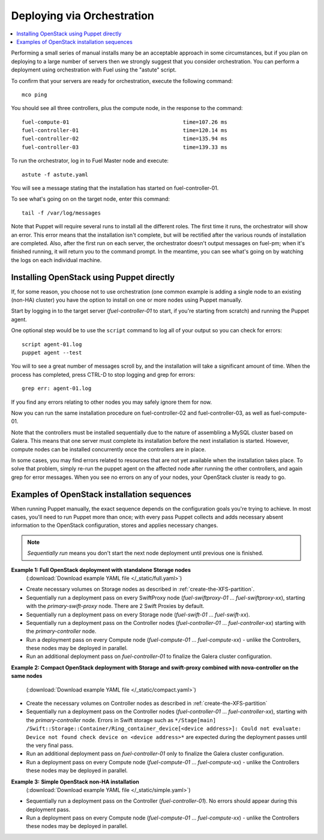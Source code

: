 .. _orchestration:

Deploying via Orchestration
===========================

.. contents:: :local:

Performing a small series of manual installs many be an acceptable approach in 
some circumstances, but if you plan on deploying to a large number of servers 
then we strongly suggest that you consider orchestration. You can perform a 
deployment using orchestration with Fuel using the "astute" script. 

..
  This script 
  is configured using the `astute.yaml` file that was created when you ran 
  ``openstack_system`` earlier in this process.

To confirm that your servers are ready for orchestration, execute the following 
command::

  mco ping

You should see all three controllers, plus the compute node, in the response to 
the command::

  fuel-compute-01                                    time=107.26 ms
  fuel-controller-01                                 time=120.14 ms
  fuel-controller-02                                 time=135.94 ms
  fuel-controller-03                                 time=139.33 ms

To run the orchestrator, log in to Fuel Master node and execute::

  astute -f astute.yaml

You will see a message stating that the installation has started 
on fuel-controller-01.

To see what's going on on the target node, enter this command::

  tail -f /var/log/messages

Note that Puppet will require several runs to install all the different roles. 
The first time it runs, the orchestrator will show an error. This error means 
that the installation isn't complete, but will be rectified after the various 
rounds of installation are completed. Also, after the first run on each server, 
the orchestrator doesn't output messages on fuel-pm; when it's finished running, 
it will return you to the command prompt.  In the meantime, you can see what's 
going on by watching the logs on each individual machine.

Installing OpenStack using Puppet directly
------------------------------------------

If, for some reason, you choose not to use orchestration (one common example is 
adding a single node to an existing (non-HA) cluster) you have the option to 
install on one or more nodes using Puppet manually.

Start by logging in to the target server (`fuel-controller-01` to start, if you're 
starting from scratch) and running the Puppet agent.

One optional step would be to use the ``script`` command to log all of your output 
so you can check for errors::

    script agent-01.log
    puppet agent --test

You will to see a great number of messages scroll by, and the installation will 
take a significant amount of time. When the process has completed, press CTRL-D 
to stop logging and grep for errors::

    grep err: agent-01.log

If you find any errors relating to other nodes you may safely ignore them 
for now.

Now you can run the same installation procedure on fuel-controller-02 and 
fuel-controller-03, as well as fuel-compute-01.

Note that the controllers must be installed sequentially due to the nature of 
assembling a MySQL cluster based on Galera. This means that one server must 
complete its installation before the next installation is started. However, 
compute nodes can be installed concurrently once the controllers are in place.

In some cases, you may find errors related to resources that are not yet 
available when the installation takes place. To solve that problem, simply 
re-run the puppet agent on the affected node after running the other 
controllers, and again grep for error messages. When you see no errors on any 
of your nodes, your OpenStack cluster is ready to go.

Examples of OpenStack installation sequences
--------------------------------------------

When running Puppet manually, the exact sequence depends on the configuration 
goals you're trying to achieve. In most cases, you'll need to run Puppet more 
than once; with every pass Puppet collects and adds necessary absent information 
to the OpenStack configuration, stores and applies necessary changes.  

.. note:: 

  *Sequentially run* means you don't start the next node deployment until 
  previous one is finished.
   
**Example 1: Full OpenStack deployment with standalone Storage nodes**
  (:download:`Download example YAML file </_static/full.yaml>`)

* Create necessary volumes on Storage nodes as described in :ref:`create-the-XFS-partition`.
* Sequentially run a deployment pass on every SwiftProxy node 
  (`fuel-swiftproxy-01` ... `fuel-swiftproxy-xx`), starting with the 
  `primary-swift-proxy` node. There are 2 Swift Proxies by default.
* Sequentially run a deployment pass on every Storage node (`fuel-swift-01` ... 
  `fuel-swift-xx`). 
* Sequentially run a deployment pass on the Controller nodes 
  (`fuel-controller-01` ... `fuel-controller-xx`) starting with the 
  `primary-controller` node.
* Run a deployment pass on every Compute node (`fuel-compute-01` ... 
  `fuel-compute-xx`) - unlike the Controllers, these nodes may be deployed in parallel.
* Run an additional deployment pass on `fuel-controller-01` to finalize the 
  Galera cluster configuration.

**Example 2: Compact OpenStack deployment with Storage and swift-proxy 
combined with nova-controller on the same nodes**
  (:download:`Download example YAML file </_static/compact.yaml>`)

* Create the necessary volumes on Controller nodes as described 
  in :ref:`create-the-XFS-partition`
* Sequentially run a deployment pass on the Controller nodes 
  (`fuel-controller-01` ... `fuel-controller-xx`), starting with the 
  `primary-controller` node. Errors in Swift storage such as ``*/Stage[main]
  /Swift::Storage::Container/Ring_container_device[<device address>]: Could not 
  evaluate: Device not found check device on <device address>*`` are expected 
  during the deployment passes until the very final pass.
* Run an additional deployment pass on `fuel-controller-01` only to finalize the 
  Galera cluster configuration.
* Run a deployment pass on every Compute node (`fuel-compute-01` ... 
  `fuel-compute-xx`) - unlike the Controllers these nodes may be deployed in parallel.

**Example 3:** **Simple OpenStack non-HA installation**
  (:download:`Download example YAML file </_static/simple.yaml>`)
  
* Sequentially run a deployment pass on the Controller (`fuel-controller-01`). 
  No errors should appear during this deployment pass.
* Run a deployment pass on every Compute node (`fuel-compute-01` ... 
  `fuel-compute-xx`) - unlike the Controllers these nodes may be deployed in parallel.
